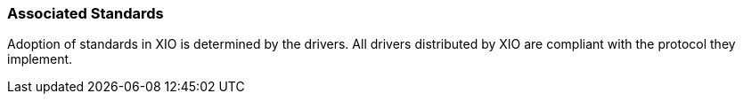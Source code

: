 
[[xio-associatedstandards]]
=== Associated Standards ===

Adoption of standards in XIO is determined by the drivers. All drivers
distributed by XIO are compliant with the protocol they implement.

